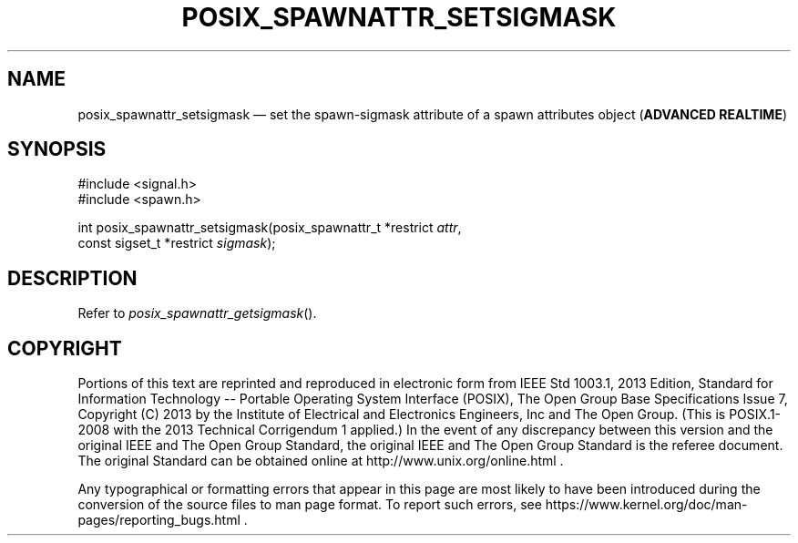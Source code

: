 '\" et
.TH POSIX_SPAWNATTR_SETSIGMASK "3" 2013 "IEEE/The Open Group" "POSIX Programmer's Manual"

.SH NAME
posix_spawnattr_setsigmask
\(em set the spawn-sigmask attribute of a spawn attributes object
(\fBADVANCED REALTIME\fP)
.SH SYNOPSIS
.LP
.nf
#include <signal.h>
#include <spawn.h>
.P
int posix_spawnattr_setsigmask(posix_spawnattr_t *restrict \fIattr\fP,
    const sigset_t *restrict \fIsigmask\fP);
.fi
.SH DESCRIPTION
Refer to
.IR "\fIposix_spawnattr_getsigmask\fR\^(\|)".
.SH COPYRIGHT
Portions of this text are reprinted and reproduced in electronic form
from IEEE Std 1003.1, 2013 Edition, Standard for Information Technology
-- Portable Operating System Interface (POSIX), The Open Group Base
Specifications Issue 7, Copyright (C) 2013 by the Institute of
Electrical and Electronics Engineers, Inc and The Open Group.
(This is POSIX.1-2008 with the 2013 Technical Corrigendum 1 applied.) In the
event of any discrepancy between this version and the original IEEE and
The Open Group Standard, the original IEEE and The Open Group Standard
is the referee document. The original Standard can be obtained online at
http://www.unix.org/online.html .

Any typographical or formatting errors that appear
in this page are most likely
to have been introduced during the conversion of the source files to
man page format. To report such errors, see
https://www.kernel.org/doc/man-pages/reporting_bugs.html .
